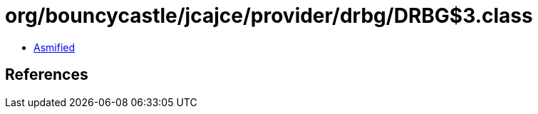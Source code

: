 = org/bouncycastle/jcajce/provider/drbg/DRBG$3.class

 - link:DRBG$3-asmified.java[Asmified]

== References

